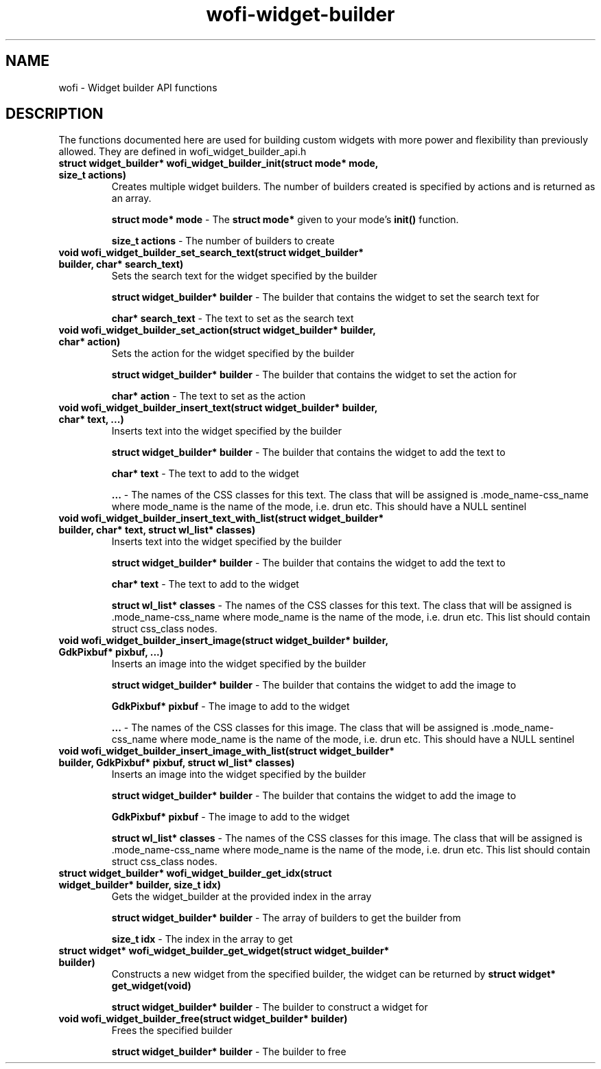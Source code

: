 .TH wofi\-widget\-builder 3
.SH NAME
wofi \- Widget builder API functions

.SH DESCRIPTION
The functions documented here are used for building custom widgets with more power and flexibility than previously allowed. They are defined in wofi_widget_builder_api.h

.TP
.B struct widget_builder* wofi_widget_builder_init(struct mode* mode, size_t actions)
Creates multiple widget builders. The number of builders created is specified by actions and is returned as an array.

.B struct mode* mode
\- The \fBstruct mode*\fR given to your mode's \fBinit()\fR function.

.B size_t actions
\- The number of builders to create

.TP
.B void wofi_widget_builder_set_search_text(struct widget_builder* builder, char* search_text)
Sets the search text for the widget specified by the builder

.B struct widget_builder* builder
\- The builder that contains the widget to set the search text for

.B char* search_text
\- The text to set as the search text

.TP
.B void wofi_widget_builder_set_action(struct widget_builder* builder, char* action)
Sets the action for the widget specified by the builder

.B struct widget_builder* builder
\- The builder that contains the widget to set the action for

.B char* action
\- The text to set as the action

.TP
.B void wofi_widget_builder_insert_text(struct widget_builder* builder, char* text, ...)
Inserts text into the widget specified by the builder

.B struct widget_builder* builder
\- The builder that contains the widget to add the text to

.B char* text
\- The text to add to the widget

.B ...
\- The names of the CSS classes for this text. The class that will be assigned is .mode_name-css_name where mode_name is the name of the mode, i.e. drun etc. This should have a NULL sentinel

.TP
.B void wofi_widget_builder_insert_text_with_list(struct widget_builder* builder, char* text, struct wl_list* classes)
Inserts text into the widget specified by the builder

.B struct widget_builder* builder
\- The builder that contains the widget to add the text to

.B char* text
\- The text to add to the widget

.B struct wl_list* classes
\- The names of the CSS classes for this text. The class that will be assigned is .mode_name-css_name where mode_name is the name of the mode, i.e. drun etc. This list should contain struct css_class nodes.

.TP
.B void wofi_widget_builder_insert_image(struct widget_builder* builder, GdkPixbuf* pixbuf, ...)
Inserts an image into the widget specified by the builder

.B struct widget_builder* builder
\- The builder that contains the widget to add the image to

.B GdkPixbuf* pixbuf
\- The image to add to the widget

.B ...
\- The names of the CSS classes for this image. The class that will be assigned is .mode_name-css_name where mode_name is the name of the mode, i.e. drun etc. This should have a NULL sentinel

.TP
.B void wofi_widget_builder_insert_image_with_list(struct widget_builder* builder, GdkPixbuf* pixbuf, struct wl_list* classes)
Inserts an image into the widget specified by the builder

.B struct widget_builder* builder
\- The builder that contains the widget to add the image to

.B GdkPixbuf* pixbuf
\- The image to add to the widget

.B struct wl_list* classes
\- The names of the CSS classes for this image. The class that will be assigned is .mode_name-css_name where mode_name is the name of the mode, i.e. drun etc. This list should contain struct css_class nodes.

.TP
.B struct widget_builder* wofi_widget_builder_get_idx(struct widget_builder* builder, size_t idx)
Gets the widget_builder at the provided index in the array

.B struct widget_builder* builder
\- The array of builders to get the builder from

.B size_t idx
\- The index in the array to get

.TP
.B struct widget* wofi_widget_builder_get_widget(struct widget_builder* builder)
Constructs a new widget from the specified builder, the widget can be returned by \fBstruct widget* get_widget(void)\fR

.B struct widget_builder* builder
\- The builder to construct a widget for

.TP
.B void wofi_widget_builder_free(struct widget_builder* builder)
Frees the specified builder

.B struct widget_builder* builder
\- The builder to free

